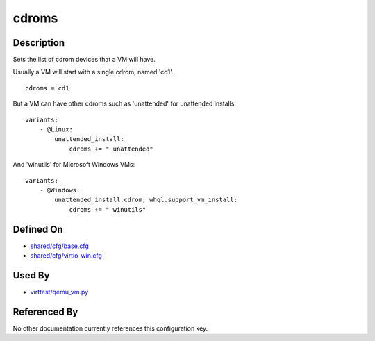 
cdroms
======

Description
-----------

Sets the list of cdrom devices that a VM will have.

Usually a VM will start with a single cdrom, named 'cd1'.

::

    cdroms = cd1

But a VM can have other cdroms such as 'unattended' for unattended
installs:

::

    variants:
        - @Linux:
            unattended_install:
                cdroms += " unattended"

And 'winutils' for Microsoft Windows VMs:

::

    variants:
        - @Windows:
            unattended_install.cdrom, whql.support_vm_install:
                cdroms += " winutils"

Defined On
----------

-  `shared/cfg/base.cfg <https://github.com/avocado-framework/avocado-vt/blob/master/shared/cfg/base.cfg>`_
-  `shared/cfg/virtio-win.cfg <https://github.com/avocado-framework/avocado-vt/blob/master/shared/cfg/virtio-win.cfg>`_

Used By
-------

-  `virttest/qemu\_vm.py <https://github.com/avocado-framework/avocado-vt/blob/master/virttest/qemu_vm.py>`_

Referenced By
-------------

No other documentation currently references this configuration key.
